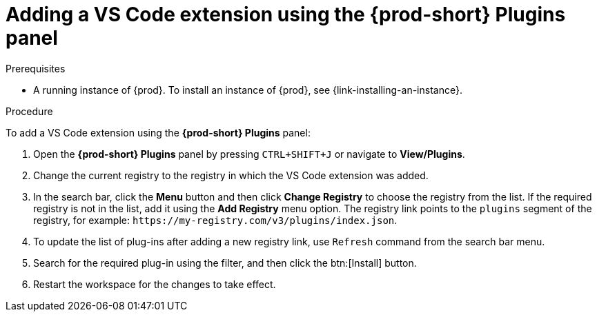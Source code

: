 // Module included in the following assemblies:
//
// adding-{prod-id-short}-plug-in-registry-vs-code-extension-to-a-workspace

[id="adding-the-vs-code-extension-using-the-{prod-id-short}-plugins-panel_{context}"]
= Adding a VS Code extension using the *{prod-short} Plugins* panel

.Prerequisites

* A running instance of {prod}. To install an instance of {prod}, see {link-installing-an-instance}.

.Procedure

To add a VS Code extension using the *{prod-short} Plugins* panel:

. Open the *{prod-short} Plugins* panel by pressing `CTRL+SHIFT+J` or navigate to *View/Plugins*.

. Change the current registry to the registry in which the VS Code extension was added.

. In the search bar, click the *Menu* button and then click *Change Registry* to choose the registry from the list. If the required registry is not in the list, add it using the *Add Registry* menu option. The registry link points to the `plugins` segment of the registry, for example: `+https://my-registry.com/v3/plugins/index.json+`.

. To update the list of plug-ins after adding a new registry link, use `Refresh` command from the search bar menu.

. Search for the required plug-in using the filter, and then click the btn:[Install] button.
. Restart the workspace for the changes to take effect.
